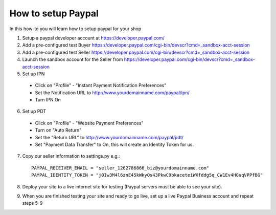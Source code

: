 How to setup Paypal
==================================

In this how-to you will learn how to setup paypal for your shop

1. Setup a paypal developer account at https://developer.paypal.com/

2. Add a pre-configured test Buyer https://developer.paypal.com/cgi-bin/devscr?cmd=_sandbox-acct-session

3. Add a pre-configured test Seller https://developer.paypal.com/cgi-bin/devscr?cmd=_sandbox-acct-session

4. Launch the sandbox account for the Seller from https://developer.paypal.com/cgi-bin/devscr?cmd=_sandbox-acct-session

5. Set up IPN

  * Click on "Profile" - "Instant Payment Notification Preferences"

  * Set the Notification URL to   http://www.yourdomainname.com/paypal/ipn/

  * Turn IPN On

6. Set up PDT

 * Click on "Profile" - "Website Payment Preferences"

 * Turn on "Auto Return"

 * Set the "Return URL" to http://www.yourdomainname.com/paypal/pdt/

 * Set "Payment Data Transfer" to On, this will create an Identity Token for us.


7. Copy our seller information to settings.py e.g.::

    PAYPAL_RECEIVER_EMAIL = "seller_1262786866_biz@yourdomainname.com"
    PAYPAL_IDENTITY_TOKEN = "j0Iw3M4l6znE45kWkyQs43PkwC9bkaceteiWXfddg5q_CW1Ev4HGuqVPPfBG"

8. Deploy your site to a live internet site for testing (Paypal servers must be able to see your site).

9. When you are finished testing your site and ready to go live, set up a live Paypal Business account and repeat steps 5-9
